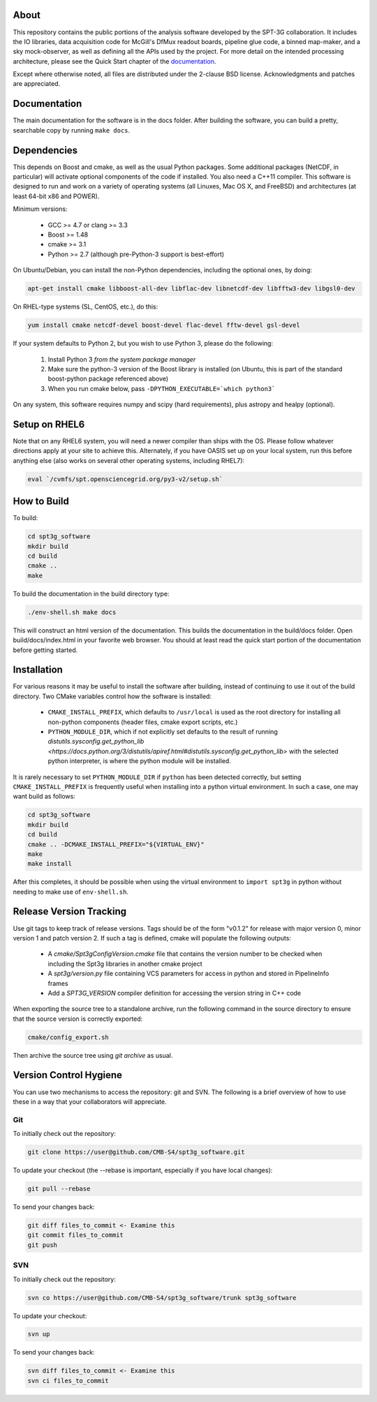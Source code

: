 About
-----

This repository contains the public portions of the analysis software developed by the SPT-3G collaboration. It includes the IO libraries, data acquisition code for McGill's DfMux readout boards, pipeline glue code, a binned map-maker, and a sky mock-observer, as well as defining all the APIs used by the project. For more detail on the intended processing architecture, please see the Quick Start chapter of the `documentation`_.

Except where otherwise noted, all files are distributed under the 2-clause BSD license. Acknowledgments and patches are appreciated.

.. _documentation: https://cmb-s4.github.io/spt3g_software/

Documentation
-------------

The main documentation for the software is in the docs folder. After building the software, you can build a pretty, searchable copy by running ``make docs``.

Dependencies
------------

This depends on Boost and cmake, as well as the usual Python packages. Some additional packages (NetCDF, in particular) will activate optional components of the code if installed. You also need a C++11 compiler. This software is designed to run and work on a variety of operating systems (all Linuxes, Mac OS X, and FreeBSD) and architectures (at least 64-bit x86 and POWER).

Minimum versions:

	- GCC >= 4.7 or clang >= 3.3
	- Boost >= 1.48
	- cmake >= 3.1
	- Python >= 2.7 (although pre-Python-3 support is best-effort)

On Ubuntu/Debian, you can install the non-Python dependencies, including the optional ones, by doing:

.. code-block:: shell

	apt-get install cmake libboost-all-dev libflac-dev libnetcdf-dev libfftw3-dev libgsl0-dev

On RHEL-type systems (SL, CentOS, etc.), do this:

.. code-block:: shell

	yum install cmake netcdf-devel boost-devel flac-devel fftw-devel gsl-devel
	
If your system defaults to Python 2, but you wish to use Python 3, please do the following:

	1. Install Python 3 *from the system package manager*
	2. Make sure the python-3 version of the Boost library is installed (on Ubuntu, this is part of the standard boost-python package referenced above)
	3. When you run cmake below, pass ``-DPYTHON_EXECUTABLE=`which python3```
	
On any system, this software requires numpy and scipy (hard requirements), plus astropy and healpy (optional).

Setup on RHEL6
--------------

Note that on any RHEL6 system, you will need a newer compiler than ships with the OS. Please follow whatever directions apply at your site to achieve this. Alternately, if you have OASIS set up on your local system, run this before anything else (also works on several other operating systems, including RHEL7):

.. code-block:: shell

	eval `/cvmfs/spt.opensciencegrid.org/py3-v2/setup.sh`


How to Build
------------

To build:

.. code-block:: shell

	cd spt3g_software
	mkdir build
	cd build
	cmake ..
	make


To build the documentation in the build directory type:

.. code-block:: shell

	./env-shell.sh make docs

This will construct an html version of the documentation.  This builds the documentation in the build/docs folder.  Open build/docs/index.html in your favorite web browser.  You should at least read the quick start portion of the documentation before getting started.

Installation
------------

For various reasons it may be useful to install the software after building, instead of continuing to use it out of the build directory. Two CMake variables control how the software is installed:

 * ``CMAKE_INSTALL_PREFIX``, which defaults to ``/usr/local`` is used as the root directory for installing all non-python components (header files, cmake export scripts, etc.)
 * ``PYTHON_MODULE_DIR``, which if not explicitly set defaults to the result of running `distutils.sysconfig.get_python_lib <https://docs.python.org/3/distutils/apiref.html#distutils.sysconfig.get_python_lib>` with the selected python interpreter, is where the python module will be installed.

It is rarely necessary to set ``PYTHON_MODULE_DIR`` if ``python`` has been detected correctly, but setting ``CMAKE_INSTALL_PREFIX`` is frequently useful when installing into a python virtual environment. In such a case, one may want build as follows:

.. code-block:: shell

	cd spt3g_software
	mkdir build
	cd build
	cmake .. -DCMAKE_INSTALL_PREFIX="${VIRTUAL_ENV}"
	make
	make install

After this completes, it should be possible when using the virtual environment to ``import spt3g`` in python without needing to make use of ``env-shell.sh``.

Release Version Tracking
------------------------

Use git tags to keep track of release versions.  Tags should be of the form "v0.1.2" for release with major version 0, minor version 1 and patch version 2.
If such a tag is defined, cmake will populate the following outputs:

 * A `cmake/Spt3gConfigVersion.cmake` file that contains the version number to be checked when including the Spt3g libraries in another cmake project
 * A `spt3g/version.py` file containing VCS parameters for access in python and stored in PipelineInfo frames
 * Add a `SPT3G_VERSION` compiler definition for accessing the version string in C++ code

When exporting the source tree to a standalone archive, run the following command in the source directory to ensure that the source version is correctly exported:

.. code-block:: shell

	cmake/config_export.sh

Then archive the source tree using  `git archive` as usual.

Version Control Hygiene
-----------------------

You can use two mechanisms to access the repository: git and SVN. The following is a brief overview of how to use these in a way that your collaborators will appreciate.

Git
===

To initially check out the repository:

.. code-block:: shell

	git clone https://user@github.com/CMB-S4/spt3g_software.git

To update your checkout (the --rebase is important, especially if you have local changes):

.. code-block:: shell

	git pull --rebase

To send your changes back:

.. code-block:: shell

	git diff files_to_commit <- Examine this
	git commit files_to_commit
	git push


SVN
===

To initially check out the repository:

.. code-block:: shell

	svn co https://user@github.com/CMB-S4/spt3g_software/trunk spt3g_software

To update your checkout:

.. code-block:: shell

	svn up

To send your changes back:

.. code-block:: shell

	svn diff files_to_commit <- Examine this
	svn ci files_to_commit

